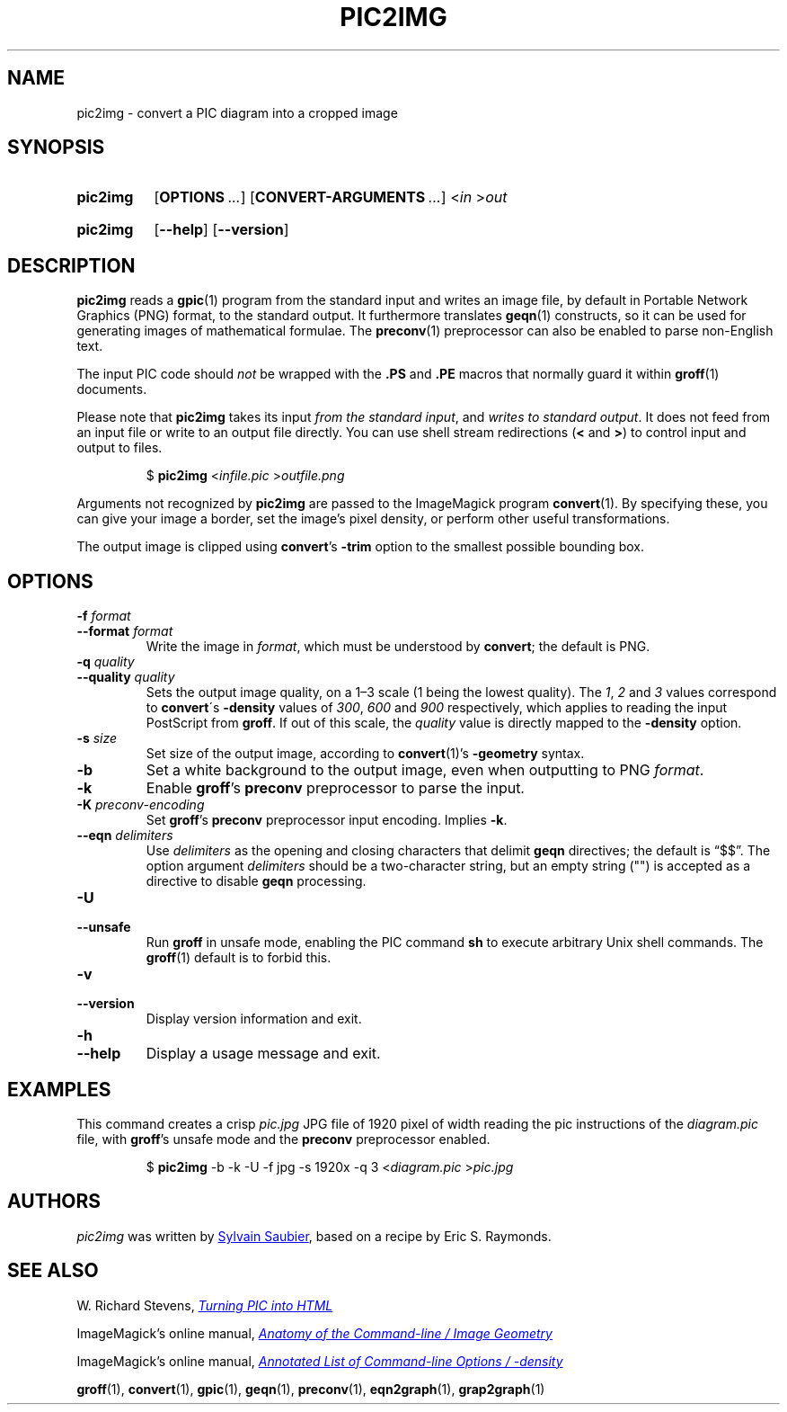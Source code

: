 \# LEGAL TERMS
\# ===========
\# This documentation is released to the public domain.
\#
\# GROFF SYNTAX
\# ============
\# Italics for files and important words, bold for programs and arguments.
\#
.
.ds timestamp 2022-04-29
.\" Update the above date whenever this file is updated.
.
.TH PIC2IMG 1 \*[timestamp] "pic2img v\*[timestamp]"
.SH NAME
pic2img \- convert a PIC diagram into a cropped image
.
.
.\" ====================================================================
.SH SYNOPSIS
.\" ====================================================================
.
.SY pic2img
.OP OPTIONS ...
.OP CONVERT-ARGUMENTS ...
.RI \< in " \>" out
.YS
.
.SY pic2img
.OP \-\-help
.OP \-\-version
.YS
.
.
.\" ====================================================================
.SH DESCRIPTION
.\" ====================================================================
.
.B pic2img
reads a
.BR gpic (1)
program from the standard input and writes an image file,
by default in Portable Network Graphics (PNG) format,
to the standard output.
.
It furthermore translates
.BR geqn (1)
constructs, so it can be used for generating images of mathematical
formulae. The 
.BR preconv (1)
preprocessor can also be enabled to parse non-English text.
.
.PP
The input PIC code should
.I not
be wrapped with the
.B \&.PS
and
.B \&.PE
macros that normally guard it within
.BR groff (1)
documents.
.
.PP
Please note that
.B pic2img
takes its input
.IR "from the standard input" ,
and 
.IR "writes to standard output" .
It does not feed from an input file or write to an output file directly.
You can use shell stream redirections (\fB\<\fR and \fB\>\fR) 
to control input and output to files.
.IP
$
.B pic2img
.RI < infile.pic " >" outfile.png
.br
.
.
.\" FIXME: How old?  This text hasn't been touched since 2008 at latest.
.\" Older versions of
.\" .I \%convert
.\" will produce a black-on-white graphic; newer ones may produce a
.\" black-on-transparent graphic.
.
.PP
Arguments not recognized by
.B pic2img
are passed to the ImageMagick program
.BR \%convert (1).
.
By specifying these, you can give your image a border,
set the image's pixel density,
or perform other useful transformations.
.
.
.PP
The output image is clipped using
.BR \%convert 's
.B \-trim
option to the smallest possible bounding box.
.
.
.\" ====================================================================
.SH OPTIONS
.\" ====================================================================
.
.
.TP
.BI \-f " format"
.TQ
.BI \-\-format " format"
Write the image in
.IR format ,
which must be understood by
.BR \%convert ;
the default is PNG.
.
.
.TP
.BI "\-q " quality
.TQ
.BI "\-\-quality " quality
Sets the output image quality, on a 1\(en3 scale (1 being the lowest quality).
The
.IR 1 ", " 2 " and " 3
values correspond to 
.BR \%convert \'s
.B -density
values of
.IR 300 ", " 600 " and " 900 
respectively, which applies to reading the input PostScript from
.BR groff .
If out of this scale, the
.I quality
value is directly mapped to the
.B -density
option.
.
.
.TP
.BI \-s " size"
Set size of the output image, according to 
.BR convert (1)'s
.B -geometry
syntax.
.
.
.TP
.B \-b
Set a white background to the output image, even when outputting to PNG 
.IR format .
.
.
.TP
.B \-k
Enable 
.BR groff 's
.BR preconv
preprocessor to parse the input.
.
.
.TP
.BI \-K " preconv-encoding"
Set
.BR groff 's
.BR preconv
preprocessor
input encoding. Implies
.BR \-k .
.
.
.TP
.BI \-\-eqn " delimiters"
Use
.I delimiters
as the opening and closing
characters that delimit
.B geqn
directives;
the default is \(lq$$\(rq.
The option argument
.I delimiters
should be a two-character string,
but an empty string (\(dq\(dq) is accepted as a directive to disable
.B geqn
processing.
.
.
.TP
.B \-U
.TQ
.B \-\-unsafe
Run
.B groff
in unsafe mode, enabling the PIC command
.B sh
to execute arbitrary Unix shell commands.
The
.BR groff (1)
default is to forbid this.
.
.
.TP
.B \-v
.TQ
.B \-\-version
Display version information and exit.
.
.
.TP
.B \-h
.TQ
.B \-\-help
Display a usage message and exit.
.
.
.\" ====================================================================
.SH "EXAMPLES"
.\" ====================================================================
.
This command creates a crisp
.I pic.jpg
JPG file of 1920 pixel of width reading the pic instructions of the
.I diagram.pic
file, with
.BR groff 's
unsafe mode and the
.B preconv
preprocessor enabled.
.IP
.RB "$ " pic2img
-b -k -U -f jpg -s 1920x -q 3
.RI < diagram.pic " >" pic.jpg
.
.
.\" ====================================================================
.SH AUTHORS
.\" ====================================================================
.
.I pic2img
was written by
.MT mail@\:sylsau.com
Sylvain Saubier
.ME ,
based on a recipe by Eric S. \& Raymonds.
.
.
.\" ====================================================================
.SH "SEE ALSO"
.\" ====================================================================
.
.PP
W.\& Richard Stevens,
.UR http://\:www.kohala.com/\:start/\:troff/\:pic2html.html
.I Turning PIC into HTML
.UE
.
.PP
ImageMagick's online manual,
.UR https://imagemagick.org/script/command-line-processing.php#geometry
.I Anatomy of the Command-line / Image Geometry
.UE
.
.PP
ImageMagick's online manual,
.UR https://imagemagick.org/script/command-line-options.php#density
.I Annotated List of Command-line Options / -density
.UE
.
.PP
.BR groff (1),
.BR \%convert (1),
.BR gpic (1),
.BR geqn (1),
.BR preconv (1),
.BR eqn2graph (1),
.BR grap2graph (1)
.
.\" Local Variables:
.\" mode: nroff
.\" End:
.\" vim: set filetype=groff:
